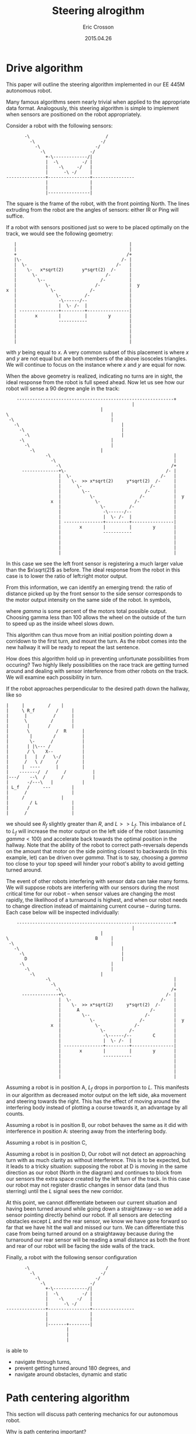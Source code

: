 #+AUTHOR: Eric Crosson
#+DATE: 2015.04.26
#+TITLE: Steering alrogithm
* Drive algorithm
This paper will outline the steering algorithm implemented in our EE
445M autonomous robot.

Many famous algorithms seem nearly trivial when applied to the
appropriate data format. Analogously, this steering algorithm is
simple to implement when sensors are positioned on the robot
appropriately.

Consider a robot with the following sensors:

#+BEGIN_SRC fundamental
                   -\                             /
                     -\                         -/
                       -\                     -/
                         -\                 -/
                           +-\-------------/|
                           |  -\         -/ |
                           |    -\     -/   |
                           |      -\ -/     |
            ---------------+----------------+----------------
                           |                |
                           |                |
                           |----------------|
#+END_SRC


The square is the frame of the robot, with the front pointing
North. The lines extruding from the robot are the angles of sensors:
either IR or Ping will suffice.

If a robot with sensors positioned just so were to be placed optimally
on the track, we would see the following geometry:

#+BEGIN_SRC fundamental
                    |                                           |
                    |                                           |
                    +                                          /+
                    |\-                                      /- |
                    |  \-                                  /-   |
                    |    \-   x*sqrt(2)       y*sqrt(2)  /-     |
                    |      \-                          /-       |
                    |        \--                     /-         |
                    |           \-                 /-           |  y
                 x  |             \-             /-             |
                    |               \-         /-               |
                    |                -\------/--                |
                    |                |  \- /-  |                |
                    | ---------------+---------+----------------|
                    |       x        |         |        y       |
                    |                -----------                |
                    |                                           |
                    |                                           |
                    |                                           |
                    |                                           |
#+END_SRC

with $y$ being equal to $x$. A very common subset of this placement is
where $x$ and $y$ are not equal but are both members of the above
isosceles triangles. We will continue to focus on the instance where
$x$ and $y$ are equal for now.

When the above geometry is realized, indicating no turns are in sight,
the ideal response from the robot is full speed ahead. Now let us see
how our robot will sense a 90 degree angle in the track:


#+BEGIN_SRC fundamental
    ------------------------------------------------------------+
                                 				|
        							|
\         						        |
 -\        						        |
   -\       						        |
     -\      						        |
       -\      						        |
	 -\      					        |
	   -\     					        |
	     -\    						|
               -\                                               |
                 -\                                             |
                   -\                                          /+
      --------------+\-                                      /- |
                    |  \-                                  /-   |
                    |    \-  >> x*sqrt(2)     y*sqrt(2)  /-     |
                    |      \-                          /-       |
                    |        \--                     /-         |
                    |           \-                 /-           |  y
                 x  |             \-             /-             |
                    |               \-         /-               |
                    |                -\------/--                |
                    |                |  \- /-  |                |
                    | ---------------+---------+----------------|
                    |       x        |         |        y       |
                    |                -----------                |
                    |                                           |
                    |                                           |
                    |                                           |
                    |                                           |
#+END_SRC

In this case we see the left front sensor is registering a much larger
value than the $x\sqrt(2)$ as before. The ideal response from the
robot in this case is to lower the ratio of left:right motor output.

From this information, we can identify an emerging trend: the ratio of
distance picked up by the front sensor to the side sensor corresponds
to the motor output intensity on the same side of the robot. In
symbols,

\begin{align}
\delta_R &= \frac{R\sqrt(2)}{R_f} \\
\text{motor output} &= \frac{\gamma\cdot{}\delta_R}{100}
\end{align}

where $gamma$ is some percent of the motors total possible
output. Choosing gamma less than 100 allows the wheel on the outside
of the turn to speed up as the inside wheel slows down.

This algorithm can thus move from an initial position pointing down a
corridown to the first turn, and mount the turn. As the robot comes
into the new hallway it will be ready to repeat the last sentence.

How does this algorithm hold up in preventing unfortunate
possibilities from occuring? Two highly likely possibilities on the
race track are getting turned around and dealing with sensor
interference from other robots on the track. We will examine each
possibility in turn.

If the robot approaches perpendicular to the desired path down the
hallway, like so

#+BEGIN_SRC fundamental
	      |		|		  /    |
	      |		\ R_f		 /     |
	      |		 |	        /      |
	      |		 \ 	       /       |
	      |		  |	      /        |
	      |		  \ 	     / 	R      |
	      |		   |	    / 	       |
	      |		   \-	   / 	       |
	      |		  | |\--- / 	       |
	      |		  / \    X--	       |
	      |		 |   |  /   \-/	       |
	      |		 /   \ /     /	       |
	      |		|  ----      |	       |
	      |	   -------/  / 	    /	       |
	      |---/    --\  /  	   /	       |
	      |   	  -/---\   |	       |
	      |	L_f	  /     ---	       |
	      |		 /   	  	       |
	      |		/  		       |
	      |	       / L 		       |
	      |	      / 		       |
	      |	     / 			       |
#+END_SRC

we should see $R_f$ slightly greater than $R$, and $L >> L_f$. This
imbalance of $L$ to $L_f$ will increase the motor output on the left
side of the robot (assuming $gamma < 100$) and accelerate back towards
the optimal position in the hallway. Note that the ability of the
robot to correct path-reversals depends on the amount that motor on the side
pointing closest to backwards (in this example, let) can be driven
over $gamma$. That is to say, choosing a $gamma$ too close to your top
speed will hinder your robot's ability to avoid getting turned around.

The event of other robots interfering with sensor data can take many
forms. We will suppose robots are interfering with our sensors during
the most critical time for our robot -- when sensor values are
changing the most rapidly, the likelihood of a turnaround is highest,
and when our robot needs to change direction instead of maintaining
current course -- during turns. Each case below will be inspected
individually:

#+BEGIN_SRC fundamental
    ------------------------------------------------------------+
                                 				|
        							|
\         						  B     |
 -\        						        |
   -\       						        |
     -\      						        |
       D     						        |
	 -\      					        |
	   -\     					        |
	     -\    						|
               -\                                               |
                 -\                                             |
                   -\                                          /+
      --------------+\-                                      /- |
                    |  \-                                  /-   |
                    |    \-  >> x*sqrt(2)     y*sqrt(2)  /-     |
                    |      A                           /-       |
                    |        \--                     /-         |
                    |           \-                 /-           |  y
                 x  |             \-             /-             |
                    |               \-         /-               |
                    |                -\------/--        C       |
                    |                |  \- /-  |                |
                    | ---------------+---------+----------------|
                    |       x        |         |        y       |
                    |                -----------                |
                    |                                           |
                    |                                           |
                    |                                           |
                    |                                           |
#+END_SRC

Assuming a robot is in position A, $L_f$ drops in porportion to
$L$. This manifests in our algorithm as decreased motor output on the
left side, aka movement and steering towards the right. This has the
effect of moving around the interfering body instead of plotting a
course towards it, an advantage by all counts.

Assuming a robot is in position B, our robot behaves the same as it
did with interference in position A: steering away from the
interfering body.

Assuming a robot is in position C,

Assuming a robot is in position D, Our robot will not detect an
approaching turn with as much clarity as without interference. This is
to be expected, but it leads to a tricky situation: supposing the
robot at D is moving in the same direction as our robot (North in the
diagram) and continues to block from our sensors the extra space
created by the left turn of the track. In this case our robot may not
register drastic changes in sensor data (and thus sterring) until the
$L$ signal sees the new corridor.

At this point, we cannot differentiate between our current situation
and having been turned around while going down a straightaway -- so we
add a sensor pointing directly behind our robot. If all sensors are
detecting obstacles except $L$ and the rear sensor, we know we have
gone forward so far that we have hit the wall and missed our turn. We
can differentiate this case from being turned around on a straightaway
because during the turnaround our rear sensor will be reading a small
distance as both the front and rear of our robot will be facing the
side walls of the track.

Finally, a robot with the following sensor configuration

#+BEGIN_SRC fundamental
              -\                             /
                -\                         -/
                  -\                     -/
                    -\                 -/
                      +-\-------------/|
                      |  -\         -/ |
                      |    -\     -/   |
                      |      -\ -/     |
       ---------------+----------------+----------------
                      |                |
                      |                |
                      |-------+--------|
                              |
                              |
                              |
#+END_SRC

is able to
- navigate through turns,
- prevent getting turned around 180 degrees, and
- navigate around obstacles, dynamic and static
* Path centering algorithm
This section will discuss path centering mechanics for our autonomous
robot.

Why is path centering important?

* Sensors
Which sensors should be used on the robot? Assuming your inicidental
angle of reflection is a non-issue, comparing like sensor data reduces
the need for calibration. Since only four of each kind of sensor may
be used on our final robot, I suggest we make the rear-facing sensor
the oddball since all we need from him is "far or near?"
